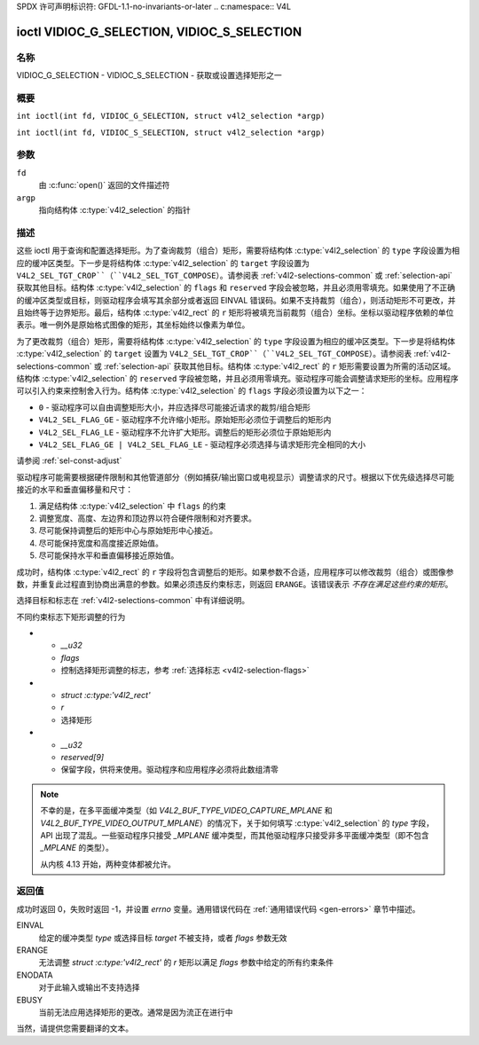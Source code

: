 SPDX 许可声明标识符: GFDL-1.1-no-invariants-or-later
.. c:namespace:: V4L

.. _VIDIOC_G_SELECTION:

********************************************
ioctl VIDIOC_G_SELECTION, VIDIOC_S_SELECTION
********************************************

名称
====

VIDIOC_G_SELECTION - VIDIOC_S_SELECTION - 获取或设置选择矩形之一

概要
========

.. c:macro:: VIDIOC_G_SELECTION

``int ioctl(int fd, VIDIOC_G_SELECTION, struct v4l2_selection *argp)``

.. c:macro:: VIDIOC_S_SELECTION

``int ioctl(int fd, VIDIOC_S_SELECTION, struct v4l2_selection *argp)``

参数
=========

``fd``
    由 :c:func:`open()` 返回的文件描述符
``argp``
    指向结构体 :c:type:`v4l2_selection` 的指针

描述
===========

这些 ioctl 用于查询和配置选择矩形。为了查询裁剪（组合）矩形，需要将结构体 :c:type:`v4l2_selection` 的 ``type`` 字段设置为相应的缓冲区类型。下一步是将结构体 :c:type:`v4l2_selection` 的 ``target`` 字段设置为 ``V4L2_SEL_TGT_CROP``（``V4L2_SEL_TGT_COMPOSE``）。请参阅表 :ref:`v4l2-selections-common` 或 :ref:`selection-api` 获取其他目标。结构体 :c:type:`v4l2_selection` 的 ``flags`` 和 ``reserved`` 字段会被忽略，并且必须用零填充。如果使用了不正确的缓冲区类型或目标，则驱动程序会填写其余部分或者返回 EINVAL 错误码。如果不支持裁剪（组合），则活动矩形不可更改，并且始终等于边界矩形。最后，结构体 :c:type:`v4l2_rect` 的 ``r`` 矩形将被填充当前裁剪（组合）坐标。坐标以驱动程序依赖的单位表示。唯一例外是原始格式图像的矩形，其坐标始终以像素为单位。

为了更改裁剪（组合）矩形，需要将结构体 :c:type:`v4l2_selection` 的 ``type`` 字段设置为相应的缓冲区类型。下一步是将结构体 :c:type:`v4l2_selection` 的 ``target`` 设置为 ``V4L2_SEL_TGT_CROP``（``V4L2_SEL_TGT_COMPOSE``）。请参阅表 :ref:`v4l2-selections-common` 或 :ref:`selection-api` 获取其他目标。结构体 :c:type:`v4l2_rect` 的 ``r`` 矩形需要设置为所需的活动区域。结构体 :c:type:`v4l2_selection` 的 ``reserved`` 字段被忽略，并且必须用零填充。驱动程序可能会调整请求矩形的坐标。应用程序可以引入约束来控制舍入行为。结构体 :c:type:`v4l2_selection` 的 ``flags`` 字段必须设置为以下之一：

-  ``0`` - 驱动程序可以自由调整矩形大小，并应选择尽可能接近请求的裁剪/组合矩形
-  ``V4L2_SEL_FLAG_GE`` - 驱动程序不允许缩小矩形。原始矩形必须位于调整后的矩形内
-  ``V4L2_SEL_FLAG_LE`` - 驱动程序不允许扩大矩形。调整后的矩形必须位于原始矩形内
-  ``V4L2_SEL_FLAG_GE | V4L2_SEL_FLAG_LE`` - 驱动程序必须选择与请求矩形完全相同的大小
请参阅 :ref:`sel-const-adjust`

驱动程序可能需要根据硬件限制和其他管道部分（例如捕获/输出窗口或电视显示）调整请求的尺寸。根据以下优先级选择尽可能接近的水平和垂直偏移量和尺寸：

1. 满足结构体 :c:type:`v4l2_selection` 中 ``flags`` 的约束
2. 调整宽度、高度、左边界和顶边界以符合硬件限制和对齐要求。
3. 尽可能保持调整后的矩形中心与原始矩形中心接近。
4. 尽可能保持宽度和高度接近原始值。
5. 尽可能保持水平和垂直偏移接近原始值。

成功时，结构体 :c:type:`v4l2_rect` 的 ``r`` 字段将包含调整后的矩形。如果参数不合适，应用程序可以修改裁剪（组合）或图像参数，并重复此过程直到协商出满意的参数。如果必须违反约束标志，则返回 ``ERANGE``。该错误表示 *不存在满足这些约束的矩形*。

选择目标和标志在 :ref:`v4l2-selections-common` 中有详细说明。

.. _sel-const-adjust:

.. kernel-figure:: constraints.svg
    :alt: constraints.svg
    :align: center

    带有约束标志的尺寸调整
不同约束标志下矩形调整的行为

.. c:type:: v4l2_selection

.. tabularcolumns:: |p{4.4cm}|p{4.4cm}|p{8.5cm}|

.. flat-table:: struct v4l2_selection
    :header-rows: 0
    :stub-columns: 0
    :widths: 1 1 2

    * - __u32
      - ``type``
      - 缓冲区类型（来自枚举 :c:type:`v4l2_buf_type`）
    * - __u32
      - ``target``
      - 用于选择裁剪和组合矩形之间的区别（参见 :ref:`v4l2-selections-common`）
* - `__u32`
  - `flags`
  - 控制选择矩形调整的标志，参考 :ref:`选择标志 <v4l2-selection-flags>`
* - `struct :c:type:'v4l2_rect'`
  - `r`
  - 选择矩形
* - `__u32`
  - `reserved[9]`
  - 保留字段，供将来使用。驱动程序和应用程序必须将此数组清零

.. note::
   不幸的是，在多平面缓冲类型（如 `V4L2_BUF_TYPE_VIDEO_CAPTURE_MPLANE` 和 `V4L2_BUF_TYPE_VIDEO_OUTPUT_MPLANE`）的情况下，关于如何填写 :c:type:`v4l2_selection` 的 `type` 字段，API 出现了混乱。一些驱动程序只接受 `_MPLANE` 缓冲类型，而其他驱动程序只接受非多平面缓冲类型（即不包含 `_MPLANE` 的类型）。
   
   从内核 4.13 开始，两种变体都被允许。

返回值
======
成功时返回 0，失败时返回 -1，并设置 `errno` 变量。通用错误代码在 :ref:`通用错误代码 <gen-errors>` 章节中描述。

EINVAL
  给定的缓冲类型 `type` 或选择目标 `target` 不被支持，或者 `flags` 参数无效
ERANGE
  无法调整 `struct :c:type:'v4l2_rect'` 的 `r` 矩形以满足 `flags` 参数中给定的所有约束条件
ENODATA
  对于此输入或输出不支持选择
EBUSY
  当前无法应用选择矩形的更改。通常是因为流正在进行中
当然，请提供您需要翻译的文本。
